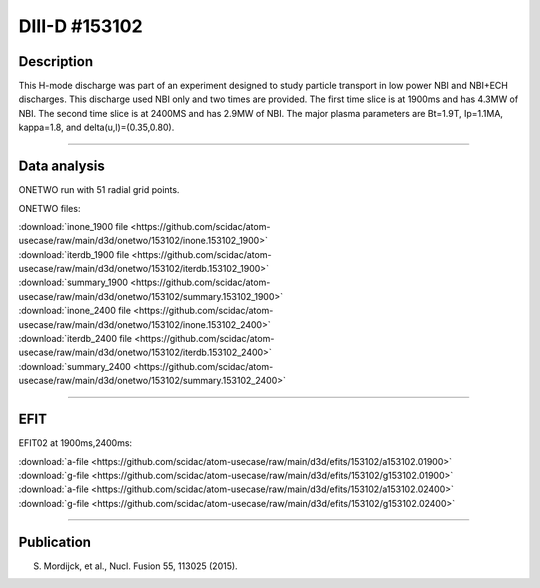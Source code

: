 DIII-D #153102
==============

Description
-----------

This H-mode discharge was part of an experiment designed
to study particle transport in low power NBI and NBI+ECH discharges.
This discharge used NBI only and two times are provided. The
first time slice is at 1900ms and has 4.3MW of NBI. The second
time slice is at 2400MS and has 2.9MW of NBI. The major plasma 
parameters are Bt=1.9T, Ip=1.1MA, kappa=1.8, and delta(u,l)=(0.35,0.80). 

----

Data analysis
-------------

ONETWO run with 51 radial grid points.

ONETWO files:

| :download:`inone_1900 file <https://github.com/scidac/atom-usecase/raw/main/d3d/onetwo/153102/inone.153102_1900>`
| :download:`iterdb_1900 file <https://github.com/scidac/atom-usecase/raw/main/d3d/onetwo/153102/iterdb.153102_1900>`
| :download:`summary_1900 <https://github.com/scidac/atom-usecase/raw/main/d3d/onetwo/153102/summary.153102_1900>`
| :download:`inone_2400 file <https://github.com/scidac/atom-usecase/raw/main/d3d/onetwo/153102/inone.153102_2400>`
| :download:`iterdb_2400 file <https://github.com/scidac/atom-usecase/raw/main/d3d/onetwo/153102/iterdb.153102_2400>`
| :download:`summary_2400 <https://github.com/scidac/atom-usecase/raw/main/d3d/onetwo/153102/summary.153102_2400>`

.. toggle-header::
   :header: **Reviewplus time traces**

   .. figure:: ../images/revplus/153102-revplus.png

----

EFIT
----

EFIT02 at 1900ms,2400ms:

| :download:`a-file <https://github.com/scidac/atom-usecase/raw/main/d3d/efits/153102/a153102.01900>`
| :download:`g-file <https://github.com/scidac/atom-usecase/raw/main/d3d/efits/153102/g153102.01900>`
| :download:`a-file <https://github.com/scidac/atom-usecase/raw/main/d3d/efits/153102/a153102.02400>`
| :download:`g-file <https://github.com/scidac/atom-usecase/raw/main/d3d/efits/153102/g153102.02400>`

.. toggle-header::
   :header: **Plots of EFIT at 1900ms**

   .. figure:: ../efits/153102_1900-efit.png

.. toggle-header::
   :header: **Plots of EFIT at 2400ms**

   .. figure:: ../efits/153102_2400-efit.png

----


Publication
-----------

S. Mordijck, et al., Nucl. Fusion 55, 113025 (2015).

